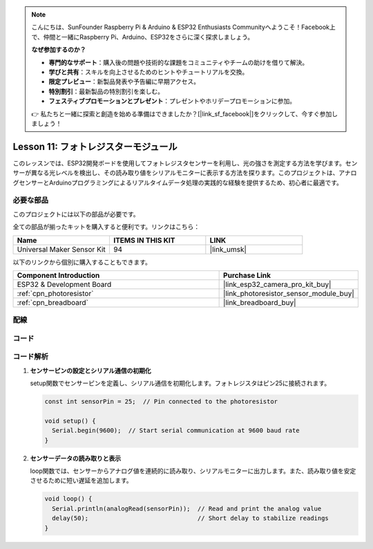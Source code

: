 .. note::

    こんにちは、SunFounder Raspberry Pi & Arduino & ESP32 Enthusiasts Communityへようこそ！Facebook上で、仲間と一緒にRaspberry Pi、Arduino、ESP32をさらに深く探求しましょう。

    **なぜ参加するのか？**

    - **専門的なサポート**：購入後の問題や技術的な課題をコミュニティやチームの助けを借りて解決。
    - **学びと共有**：スキルを向上させるためのヒントやチュートリアルを交換。
    - **限定プレビュー**：新製品発表や予告編に早期アクセス。
    - **特別割引**：最新製品の特別割引を楽しむ。
    - **フェスティブプロモーションとプレゼント**：プレゼントやホリデープロモーションに参加。

    👉 私たちと一緒に探索と創造を始める準備はできましたか？[|link_sf_facebook|]をクリックして、今すぐ参加しましょう！
    
.. _esp32_lesson11_photoresistor:

Lesson 11: フォトレジスターモジュール
======================================

このレッスンでは、ESP32開発ボードを使用してフォトレジスタセンサーを利用し、光の強さを測定する方法を学びます。センサーが異なる光レベルを検出し、その読み取り値をシリアルモニターに表示する方法を探ります。このプロジェクトは、アナログセンサーとArduinoプログラミングによるリアルタイムデータ処理の実践的な経験を提供するため、初心者に最適です。

必要な部品
--------------------------

このプロジェクトには以下の部品が必要です。

全ての部品が揃ったキットを購入すると便利です。リンクはこちら：

.. list-table::
    :widths: 20 20 20
    :header-rows: 1

    *   - Name	
        - ITEMS IN THIS KIT
        - LINK
    *   - Universal Maker Sensor Kit
        - 94
        - |link_umsk|

以下のリンクから個別に購入することもできます。

.. list-table::
    :widths: 30 20
    :header-rows: 1

    *   - Component Introduction
        - Purchase Link

    *   - ESP32 & Development Board
        - |link_esp32_camera_pro_kit_buy|
    *   - :ref:`cpn_photoresistor`
        - |link_photoresistor_sensor_module_buy|
    *   - :ref:`cpn_breadboard`
        - |link_breadboard_buy|


配線
---------------------------

.. image:: img/Lesson_11_Photoresistance_Module_esp32_bb.png
    :width: 100%


コード
---------------------------

.. raw:: html

    <iframe src=https://create.arduino.cc/editor/sunfounder01/d66fd803-df3b-4afd-9986-b335e0739241/preview?embed style="height:510px;width:100%;margin:10px 0" frameborder=0></iframe>

コード解析
---------------------------

#. **センサーピンの設定とシリアル通信の初期化**

   setup関数でセンサーピンを定義し、シリアル通信を初期化します。フォトレジスタはピン25に接続されます。

   .. code-block:: arduino

      const int sensorPin = 25;  // Pin connected to the photoresistor

      void setup() {
        Serial.begin(9600);  // Start serial communication at 9600 baud rate
      }

#. **センサーデータの読み取りと表示**

   loop関数では、センサーからアナログ値を連続的に読み取り、シリアルモニターに出力します。また、読み取り値を安定させるために短い遅延を追加します。

   .. code-block:: arduino

      void loop() {
        Serial.println(analogRead(sensorPin));  // Read and print the analog value
        delay(50);                              // Short delay to stabilize readings
      }




